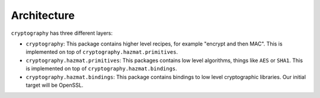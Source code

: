 Architecture
============

``cryptography`` has three different layers:

* ``cryptography``: This package contains higher level recipes, for example
  "encrypt and then MAC". This is implemented on top of
  ``cryptography.hazmat.primitives``.
* ``cryptography.hazmat.primitives``: This packages contains low level
  algorithms, things like ``AES`` or ``SHA1``. This is implemented on top of
  ``cryptography.hazmat.bindings``.
* ``cryptography.hazmat.bindings``: This package contains bindings to low level
  cryptographic libraries. Our initial target will be OpenSSL.
